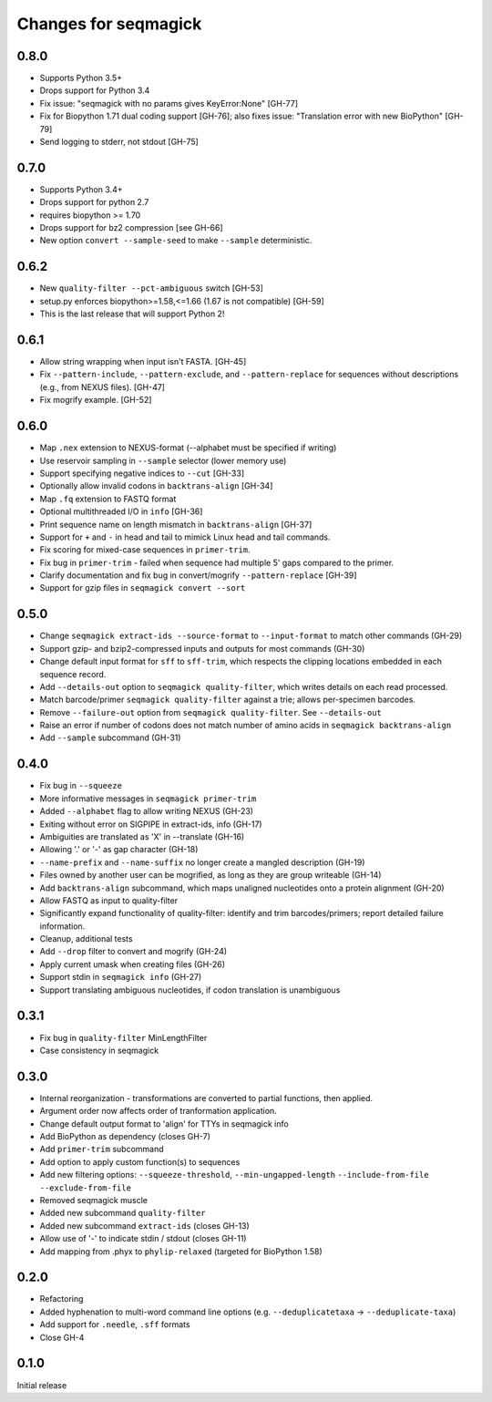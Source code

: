 Changes for seqmagick
=====================

0.8.0
-----

* Supports Python 3.5+
* Drops support for Python 3.4
* Fix issue: "seqmagick with no params gives KeyError:None" [GH-77]
* Fix for Biopython 1.71 dual coding support [GH-76]; also fixes issue: "Translation error with new BioPython" [GH-79]
* Send logging to stderr, not stdout [GH-75]

0.7.0
-----

* Supports Python 3.4+
* Drops support for python 2.7
* requires biopython >= 1.70
* Drops support for bz2 compression [see GH-66]
* New option ``convert --sample-seed`` to make ``--sample`` deterministic.

0.6.2
-----

* New ``quality-filter --pct-ambiguous`` switch [GH-53]
* setup.py enforces biopython>=1.58,<=1.66 (1.67 is not compatible) [GH-59]
* This is the last release that will support Python 2!

0.6.1
-----

* Allow string wrapping when input isn't FASTA. [GH-45]
* Fix ``--pattern-include``, ``--pattern-exclude``, and ``--pattern-replace``
  for sequences without descriptions (e.g., from NEXUS files). [GH-47]
* Fix mogrify example. [GH-52]

0.6.0
-----

* Map ``.nex`` extension to NEXUS-format (--alphabet must be specified if writing)
* Use reservoir sampling in ``--sample`` selector (lower memory use)
* Support specifying negative indices to ``--cut`` [GH-33]
* Optionally allow invalid codons in ``backtrans-align`` [GH-34]
* Map ``.fq`` extension to FASTQ format
* Optional multithreaded I/O in ``info`` [GH-36]
* Print sequence name on length mismatch in ``backtrans-align`` [GH-37]
* Support for ``+`` and ``-`` in head and tail to mimick Linux head and tail commands.
* Fix scoring for mixed-case sequences in ``primer-trim``.
* Fix bug in ``primer-trim`` - failed when sequence had multiple 5' gaps compared to the primer.
* Clarify documentation and fix bug in convert/mogrify ``--pattern-replace`` [GH-39]
* Support for gzip files in ``seqmagick convert --sort``

0.5.0
-----

* Change ``seqmagick extract-ids --source-format`` to ``--input-format`` to match
  other commands (GH-29)
* Support gzip- and bzip2-compressed inputs and outputs for most commands (GH-30)
* Change default input format for ``sff`` to ``sff-trim``, which respects the
  clipping locations embedded in each sequence record.
* Add ``--details-out`` option to ``seqmagick quality-filter``, which writes
  details on each read processed.
* Match barcode/primer ``seqmagick quality-filter`` against a trie; allows
  per-specimen barcodes.
* Remove ``--failure-out`` option from ``seqmagick quality-filter``. See ``--details-out``
* Raise an error if number of codons does not match number of amino acids in
  ``seqmagick backtrans-align``
* Add ``--sample`` subcommand (GH-31)

0.4.0
-----

* Fix bug in ``--squeeze``
* More informative messages in ``seqmagick primer-trim``
* Added ``--alphabet`` flag to allow writing NEXUS (GH-23)
* Exiting without error on SIGPIPE in extract-ids, info (GH-17)
* Ambiguities are translated as 'X' in --translate (GH-16)
* Allowing '.' or '-' as gap character (GH-18)
* ``--name-prefix`` and ``--name-suffix`` no longer create a mangled description (GH-19)
* Files owned by another user can be mogrified, as long as they are group writeable (GH-14)
* Add ``backtrans-align`` subcommand, which maps unaligned nucleotides onto a
  protein alignment (GH-20)
* Allow FASTQ as input to quality-filter
* Significantly expand functionality of quality-filter: identify and trim
  barcodes/primers; report detailed failure information.
* Cleanup, additional tests
* Add ``--drop`` filter to convert and mogrify (GH-24)
* Apply current umask when creating files (GH-26)
* Support stdin in ``seqmagick info`` (GH-27)
* Support translating ambiguous nucleotides, if codon translation is unambiguous

0.3.1
-----

* Fix bug in ``quality-filter`` MinLengthFilter
* Case consistency in seqmagick

0.3.0
-----

* Internal reorganization - transformations are converted to partial functions,
  then applied.
* Argument order now affects order of tranformation application.
* Change default output format to 'align' for TTYs in seqmagick info
* Add BioPython as dependency (closes GH-7)
* Add ``primer-trim`` subcommand
* Add option to apply custom function(s) to sequences
* Add new filtering options: ``--squeeze-threshold``, ``--min-ungapped-length``
  ``--include-from-file`` ``--exclude-from-file``
* Removed seqmagick muscle
* Added new subcommand ``quality-filter``
* Added new subcommand ``extract-ids`` (closes GH-13)
* Allow use of '-' to indicate stdin / stdout (closes GH-11)
* Add mapping from .phyx to ``phylip-relaxed`` (targeted for BioPython 1.58)

0.2.0
-----

* Refactoring
* Added hyphenation to multi-word command line options (e.g.
  ``--deduplicatetaxa`` -> ``--deduplicate-taxa``)
* Add support for ``.needle``, ``.sff`` formats
* Close GH-4

0.1.0
-----
Initial release
